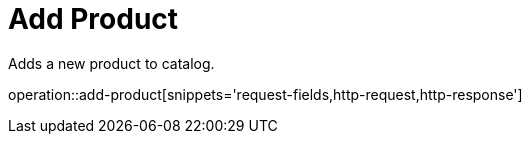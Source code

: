 = Add Product

Adds a new product to catalog.

operation::add-product[snippets='request-fields,http-request,http-response']